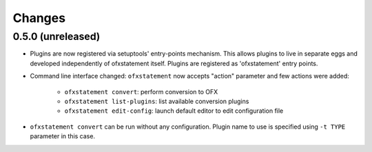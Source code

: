 ~~~~~~~
Changes
~~~~~~~

0.5.0 (unreleased)
==================

- Plugins are now registered via setuptools' entry-points mechanism. This
  allows plugins to live in separate eggs and developed independently of
  ofxstatement itself. Plugins are registered as 'ofxstatement' entry points.


- Command line interface changed: ``ofxstatement`` now accepts "action"
  parameter and few actions were added:

    * ``ofxstatement convert``: perform conversion to OFX
    * ``ofxstatement list-plugins``: list available conversion plugins
    * ``ofxstatement edit-config``: launch default editor to edit configuration file

- ``ofxstatement convert`` can be run without any configuration. Plugin name
  to use is specified using ``-t TYPE`` parameter in this case.